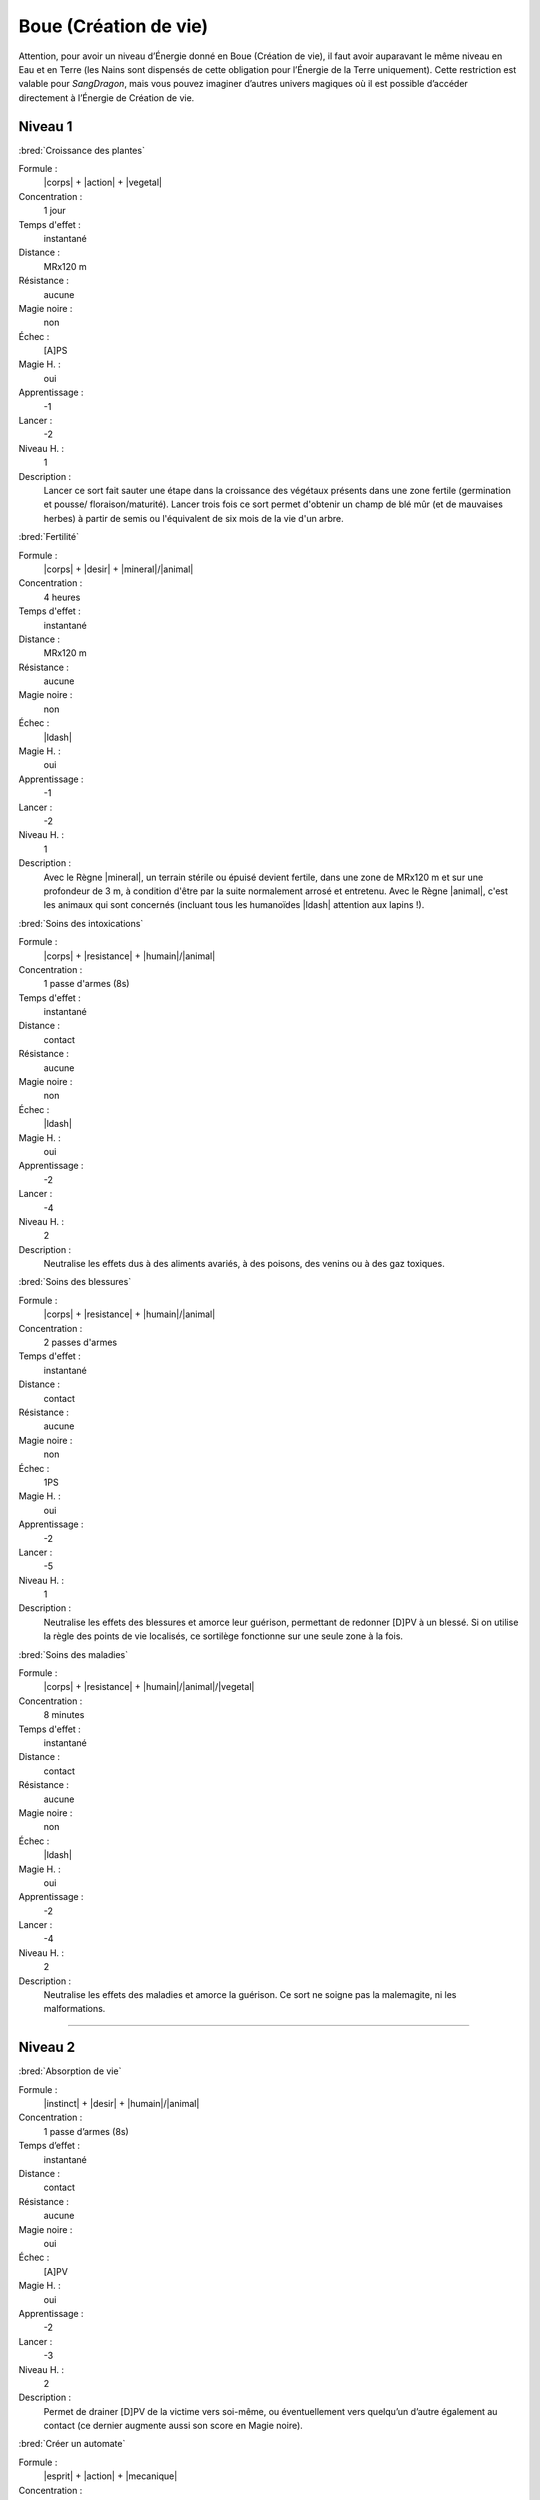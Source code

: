
Boue (Création de vie)
======================

Attention, pour avoir un niveau d’Énergie donné en Boue (Création de vie), il
faut avoir auparavant le même niveau en Eau et en Terre (les Nains sont
dispensés de cette obligation pour l’Énergie de la Terre uniquement). Cette
restriction est valable pour *SangDragon*, mais vous pouvez imaginer d’autres
univers magiques où il est possible d’accéder directement à l’Énergie de
Création de vie.

Niveau 1
--------

:bred:`Croissance des plantes`

Formule :
    |corps| + |action| + |vegetal|
Concentration :
    1 jour
Temps d'effet :
    instantané
Distance :
    MRx120 m
Résistance :
    aucune
Magie noire :
    non
Échec :
    [A]PS
Magie H. :
    oui
Apprentissage :
    -1
Lancer :
    -2
Niveau H. :
    1
Description :
    Lancer ce sort fait sauter une étape dans la croissance des végétaux
    présents dans une zone fertile (germination et pousse/ floraison/maturité).
    Lancer trois fois ce sort permet d'obtenir un champ de blé mûr (et de
    mauvaises herbes) à partir de semis ou l'équivalent de six mois de la vie
    d'un arbre.

:bred:`Fertilité`

Formule :
    |corps| + |desir| + |mineral|/|animal|
Concentration :
    4 heures
Temps d'effet :
    instantané
Distance :
    MRx120 m
Résistance :
    aucune
Magie noire :
    non
Échec :
    |ldash|
Magie H. :
    oui
Apprentissage :
    -1
Lancer :
    -2
Niveau H. :
    1
Description :
    Avec le Règne |mineral|, un terrain stérile ou épuisé devient fertile, dans
    une zone de MRx120 m et sur une profondeur de 3 m, à condition d'être par
    la suite normalement arrosé et entretenu. Avec le Règne |animal|, c'est les
    animaux qui sont concernés (incluant tous les humanoïdes |ldash| attention
    aux lapins !).

:bred:`Soins des intoxications`

Formule :
    |corps| + |resistance| + |humain|/|animal|
Concentration :
    1 passe d'armes (8s)
Temps d'effet :
    instantané
Distance :
    contact
Résistance :
    aucune
Magie noire :
    non
Échec :
    |ldash|
Magie H. :
    oui
Apprentissage :
    -2
Lancer :
    -4
Niveau H. :
    2
Description :
    Neutralise les effets dus à des aliments avariés, à des poisons, des venins
    ou à des gaz toxiques.

:bred:`Soins des blessures`

Formule :
    |corps| + |resistance| + |humain|/|animal|
Concentration :
    2 passes d'armes
Temps d'effet :
    instantané
Distance :
    contact
Résistance :
    aucune
Magie noire :
    non
Échec :
    1PS
Magie H. :
    oui
Apprentissage :
    -2
Lancer :
    -5
Niveau H. :
    1
Description :
    Neutralise les effets des blessures et amorce leur guérison, permettant de
    redonner [D]PV à un blessé. Si on utilise la règle des points de vie
    localisés, ce sortilège fonctionne sur une seule zone à la fois.

:bred:`Soins des maladies`

Formule :
    |corps| + |resistance| + |humain|/|animal|/|vegetal|
Concentration :
    8 minutes
Temps d'effet :
    instantané
Distance :
    contact
Résistance :
    aucune
Magie noire :
    non
Échec :
    |ldash|
Magie H. :
    oui
Apprentissage :
    -2
Lancer :
    -4
Niveau H. :
    2
Description :
    Neutralise les effets des maladies et amorce la guérison. Ce sort ne soigne
    pas la malemagite, ni les malformations.

----

Niveau 2
--------

:bred:`Absorption de vie`

Formule :
    |instinct| + |desir| + |humain|/|animal|
Concentration :
    1 passe d’armes (8s)
Temps d’effet :
    instantané
Distance :
    contact
Résistance :
    aucune
Magie noire :
    oui
Échec :
    [A]PV
Magie H. :
    oui
Apprentissage :
    -2
Lancer :    
    -3
Niveau H. :
    2
Description :
    Permet de drainer [D]PV de la victime vers soi-même, ou éventuellement vers
    quelqu’un d’autre également au contact (ce dernier augmente aussi son
    score en Magie noire).

:bred:`Créer un automate`

Formule :
    |esprit| + |action| + |mecanique|
Concentration :
    1 heure
Temps d'effet :
    MR mois
Distance :
    contact
Résistance :
    aucune
Magie noire :
    selon l'intention
Échec :
    |ldash|
Magie H. :
    oui
Apprentissage :
    -4
Lancer :
    -6
Niveau H. :
    3
Description :
    Permet d'animer un automate, c'est-à-dire tout objet possédant roues ou
    articulations pour se mouvoir. Les divers talents, PV et PS de l'automate
    valent [F] ; il ne possède que deux sens : l'ouïe et la vue. Il peut obéir
    à [F] ordres simples (transporter des objets de A à B, garder une
    pièce...).

:bred:`Croisement d'espèces`

Formule :
    |corps| + |desir| + |animal|/|humain|
Concentration :
    4 heures
Temps d'effet :
    instantané
Distance :
    4 m
Résistance :
    standard
Magie noire :
    oui
Échec :
    [A] EP
Magie H. :
    oui
Apprentissage :
    -4
Lancer :
    -6
Niveau H. :
    3
Description :
    Permet, à partir de deux êtres vivants, d'intervertir [C] parties de leurs
    corps. Pour créer un mélange à partir de trois êtres, il faut donc répéter
    l'opération deux fois. Les êtres ainsi créés peuvent se reproduire, à
    condition d'avoir fabriqué un mâle et une femelle compatibles. Ne permet
    pas de croiser des règnes différents, sauf humanoïde et animal en utilisant
    le Néant |neant|.

:bred:`Croissance accélérée`

Formule :
    |corps| + |desir| + |vegetal|/|animal|/|humain|
Concentration :
    4 heures
Temps d'effet :
    1 jour
Distance :
    4 m
Résistance :
    standard
Magie noire :
    oui
Échec :
    [B]PS
Magie H. :
    oui
Apprentissage :
    -1
Lancer :
    -2
Niveau H. :
    1
Description :
    Fait vieillir la cible de MR années en une journée. La victime garde toutes
    ses capacités intellectuelles.

:bred:`Régénérer membres et organes`

Formule :
    |corps| + |action| + |vegetal|/|animal|/|humain|
Concentration :
    4 heures
Temps d'effet :
    instantané
Distance :
    contact
Résistance :
    aucune
Magie noire :
    selon le consentement du sujet
Échec :
    [A]PS
Magie H. :
    oui
Apprentissage :
    -2
Lancer :
    -4
Niveau H. :
    2
Description :
    Permet de régénérer des organes écrasés ou arrachés (des branches pour un
    arbre) tels qu'ils étaient au moment de leur destruction. Permet de
    redresser une malformation si elle est accidentelle, mais pas si elle est
    congénitale.

:bred:`Stérilité`

Formule :
    |corps| + |resistance| + |mineral|/|vegetal|/|animal|/|humain|
Concentration :
    1 heure
Temps d'effet :
    instantané
Distance :
    MRx120 m
Résistance :
    aucune
Magie noire :
    oui
Échec :
    [A]PS
Magie H. :
    oui
Apprentissage :
    -2
Lancer :
    -4
Niveau H. :
    2
Description :
    Avec le Règne Minéral |mineral|, le terrain touché devient stérile dans la
    zone visée. Les plantes qui y poussaient meurent en quelques jours. Le
    sortilège employé avec les autres Règnes empêche la reproduction.

:bred:`Vieillesse`

Formule :
    |corps| + |action| + |mineral|/|vegetal|/|animal|/|humain|
Concentration :
    4 passes d'armes
Temps d'effet :
    instantané
Distance :
    12 m
Résistance :
    standard
Magie noire :
    oui
Échec :
    le magicien vieillit d'un an
Magie H. :
    oui
Apprentissage :
    -4
Lancer :
    -6
Niveau H. :
    3
Description :
    Le sujet devient immédiatement vieux, quel que soit son âge de départ (il
    lui reste alors environ 1/10e de sa durée de vie normale).

----

Niveau 3
--------

:bred:`Création d'un clone`

Formule :
    |corps| + |action| + |vegetal|/|animal|/|humain|
Concentration :
    8 heures
Temps d'effet :
    MR années
Distance :
    contact
Résistance :
    standard
Magie noire :
    oui
Échec :
    [B] EP
Magie H. :
    oui
Apprentissage :
    -4
Lancer :
    -8
Niveau H. :
    3
Description :
    Crée une copie exacte de l'être original (y compris ses souvenirs et sa
    personnalité), complètement autonome (comme les jumeaux). Il est nécessaire
    de disposer du même volume de boue que le volume de l'être que l'on veut
    cloner. Le clone vit MR années (à la fin desquelles il redevient boue). Le
    magicien ne peut pas se cloner lui-même.

:bred:`Création d'un golem`

Formule :
    |corps| + |desir| + |mineral|
Concentration :
    2 jours
Temps d'effet :
    instantané
Distance :
    contact
Résistance :
    aucune
Magie noire :
    oui
Échec :
    [C] EP et [B]PV
Magie H. :
    oui
Apprentissage :
    -4
Lancer :
    -7
Niveau H. :
    3
Description :
    Le golem est un colosse de glaise, assez pataud, animé par un focus fiché
    dans sa masse. Ce focus contient une étincelle de l'esprit du magicien, et
    le golem peut obéir aux ordres avec un petit peu d'initiative personnelle.
    Ses caractéristiques sont celles d'un élémental de Terre (voir Bestiaire p.
    :pageref:`les-elementaux`), à ceci près qu'il peut être touché par des
    armes normales. Sa puissance dépend du nombre de PM contenus dans le focus
    (1 à 6 : golem faible, 7 à 12 : golem moyen, au-delà : golem fort). Le
    golem obéit à celui qui a mis le plus de points de magie dans son focus.
    Virtuellement éternel, s'il est laissé longtemps au soleil, il sèche et
    craquelle en quelques jours.

:bred:`Croisement de règne`

Formule :
    |corps| + |desir| + |neant|
Concentration :
    4 heures
Temps d'effet :
    instantané
Distance :
    4 m
Résistance :
    standard
Magie noire :
    oui
Échec :
    [B]PS et [A] EP
Magie H. :
    non
Description :
    Permet de mélanger des traits d'organismes de règnes différents
    (homme-arbre, lion de pierre, etc.). Ces créatures n'étant viables que
    magiquement, elles ne peuvent pas se reproduire, sauf par magie.

:bred:`Rajeunissement`

Formule :
    |corps| + |desir| + |humain|
Concentration :
    4 heures
Temps d'effet :
    instantané
Distance :
    contact
Résistance :
    aucune
Magie noire :
    oui
Échec :
    le magicien vieillit de un an
Magie H. :
    non
Description :
    La cible rajeunit de MR années. Le magicien ne peut pas lancer ce sort sur
    lui-même.

:bred:`Résurrection`

Formule :
    |instinct| + |desir| + |animal|/|humain|
Concentration :
    8 heures
Temps d'effet :
    instantané
Distance :
    contact
Résistance :
    aucune
Magie noire :
    oui
Échec :
    [B]PS et [A] EP
Magie H. :
    oui
Apprentissage :
    -4
Lancer :
    -7
Niveau H. :
    3
Description :
    Ramène un mort à 1PV, à condition que la mort remonte à moins de MR jours.
    Le sujet du sort perd définitivement 1 EP.

:bred:`Transformation en animal`

Formule :
    |corps| + |desir| + |humain|
Concentration :
    4 passes d'armes (30s)
Temps d'effet :
    MR heures
Distance :
    personnel
Résistance :
    aucune
Magie noire :
    oui
Échec :
    [B]PS et [A] EP
Magie H. :
    non
Description :
    Le magicien prend la forme d'un animal de son choix, à condition que son
    gabarit reste grosso modo le même ; ses caractéristiques ne changent pas
    (hormis ses modes de déplacement, de respiration ou d'attaque). Chaque
    nouvelle transformation dure 4 passes d'armes (30s, incompressibles).

----

